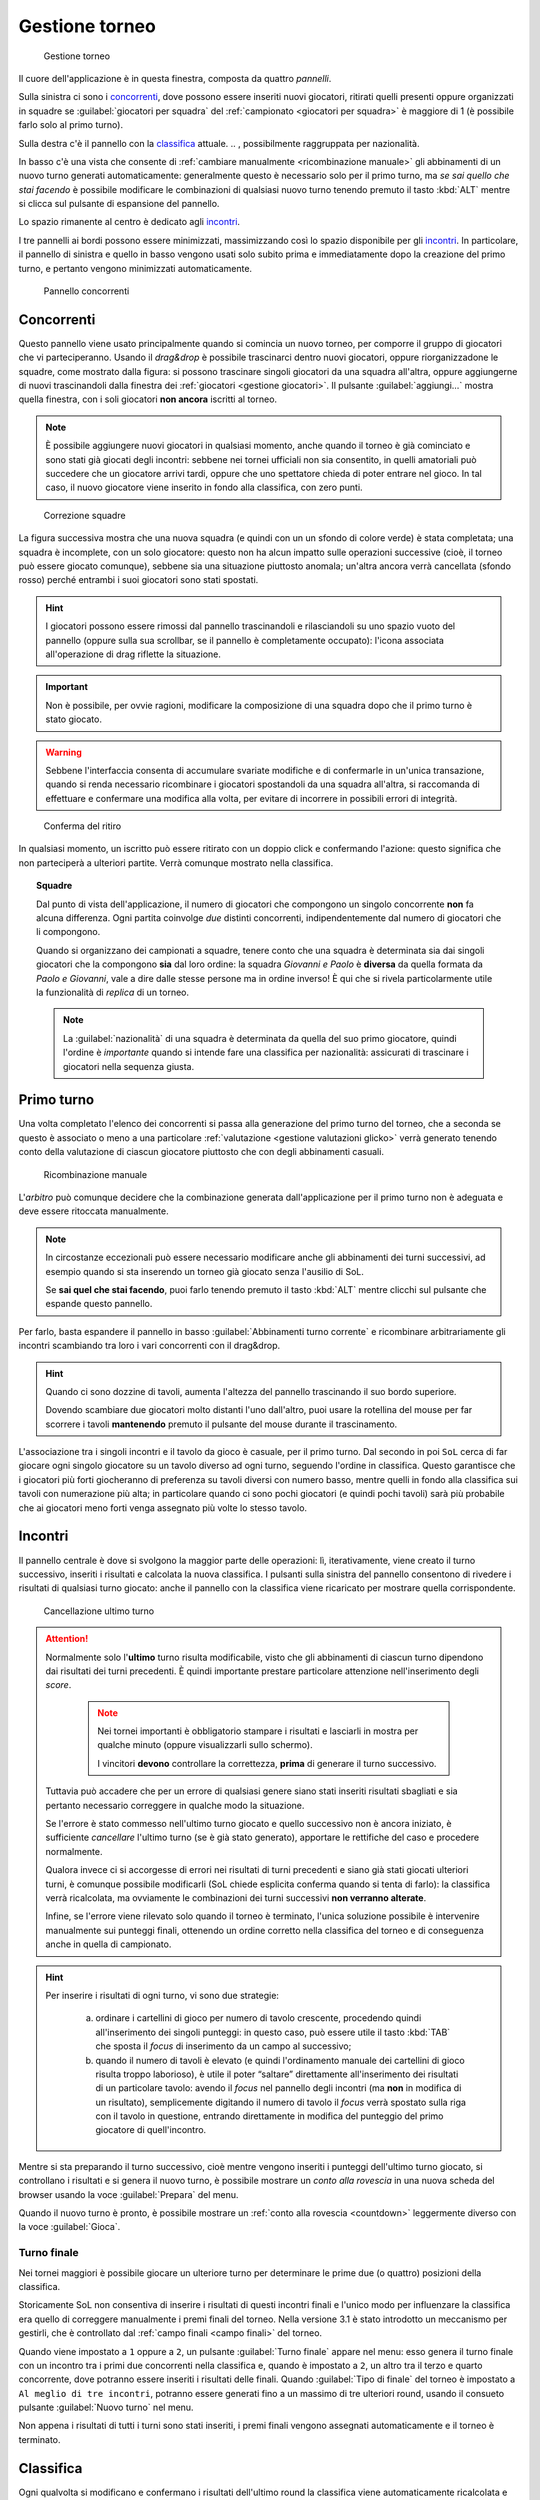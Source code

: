 .. -*- coding: utf-8 -*-
.. :Project:   SoL
.. :Created:   mer 25 dic 2013 12:19:30 CET
.. :Author:    Lele Gaifax <lele@metapensiero.it>
.. :License:   GNU General Public License version 3 or later
.. :Copyright: © 2013, 2014, 2015, 2016, 2018, 2020 Lele Gaifax
..

.. _gestione torneo:

Gestione torneo
===============

.. figure:: torneo.png

   Gestione torneo

Il cuore dell'applicazione è in questa finestra, composta da quattro *pannelli*.

Sulla sinistra ci sono i `concorrenti`_, dove possono essere inseriti nuovi giocatori, ritirati
quelli presenti oppure organizzati in squadre se :guilabel:`giocatori per squadra` del
:ref:`campionato <giocatori per squadra>` è maggiore di 1 (è possibile farlo solo al primo
turno).

Sulla destra c'è il pannello con la classifica_ attuale.
.. , possibilmente raggruppata per nazionalità.

In basso c'è una vista che consente di :ref:`cambiare manualmente <ricombinazione manuale>` gli
abbinamenti di un nuovo turno generati automaticamente: generalmente questo è necessario solo
per il primo turno, ma *se sai quello che stai facendo* è possibile modificare le combinazioni
di qualsiasi nuovo turno tenendo premuto il tasto :kbd:`ALT` mentre si clicca sul pulsante di
espansione del pannello.

Lo spazio rimanente al centro è dedicato agli incontri_.

I tre pannelli ai bordi possono essere minimizzati, massimizzando così lo spazio disponibile
per gli incontri_. In particolare, il pannello di sinistra e quello in basso vengono usati solo
subito prima e immediatamente dopo la creazione del primo turno, e pertanto vengono minimizzati
automaticamente.

.. _pannello concorrenti:

.. figure:: concorrenti_1.png
   :figclass: float-right

   Pannello concorrenti

Concorrenti
-----------

Questo pannello viene usato principalmente quando si comincia un nuovo torneo, per comporre il
gruppo di giocatori che vi parteciperanno. Usando il *drag&drop* è possibile trascinarci dentro
nuovi giocatori, oppure riorganizzadone le squadre, come mostrato dalla figura: si possono
trascinare singoli giocatori da una squadra all'altra, oppure aggiungerne di nuovi
trascinandoli dalla finestra dei :ref:`giocatori <gestione giocatori>`. Il pulsante
:guilabel:`aggiungi…` mostra quella finestra, con i soli giocatori **non ancora** iscritti al
torneo.

.. note:: È possibile aggiungere nuovi giocatori in qualsiasi momento, anche quando il torneo è
          già cominciato e sono stati già giocati degli incontri: sebbene nei tornei ufficiali
          non sia consentito, in quelli amatoriali può succedere che un giocatore arrivi tardi,
          oppure che uno spettatore chieda di poter entrare nel gioco. In tal caso, il nuovo
          giocatore viene inserito in fondo alla classifica, con zero punti.

.. figure:: concorrenti_2.png
   :figclass: float-left

   Correzione squadre

La figura successiva mostra che una nuova squadra (e quindi con un un sfondo di colore verde) è
stata completata; una squadra è incomplete, con un solo giocatore: questo non ha alcun impatto
sulle operazioni successive (cioè, il torneo può essere giocato comunque), sebbene sia una
situazione piuttosto anomala; un'altra ancora verrà cancellata (sfondo rosso) perché entrambi i
suoi giocatori sono stati spostati.

.. hint:: I giocatori possono essere rimossi dal pannello trascinandoli e rilasciandoli su uno
          spazio vuoto del pannello (oppure sulla sua scrollbar, se il pannello è completamente
          occupato): l'icona associata all'operazione di drag riflette la situazione.

.. important:: Non è possibile, per ovvie ragioni, modificare la composizione di una squadra
               dopo che il primo turno è stato giocato.

.. warning:: Sebbene l'interfaccia consenta di accumulare svariate modifiche e di confermarle
             in un'unica transazione, quando si renda necessario ricombinare i giocatori
             spostandoli da una squadra all'altra, si raccomanda di effettuare e confermare una
             modifica alla volta, per evitare di incorrere in possibili errori di integrità.

.. figure:: ritira.png
   :figclass: float-right

   Conferma del ritiro

In qualsiasi momento, un iscritto può essere ritirato con un doppio click e confermando
l'azione: questo significa che non parteciperà a ulteriori partite. Verrà comunque mostrato
nella classifica.

.. topic:: Squadre

   Dal punto di vista dell'applicazione, il numero di giocatori che compongono un singolo
   concorrente **non** fa alcuna differenza. Ogni partita coinvolge *due* distinti concorrenti,
   indipendentemente dal numero di giocatori che li compongono.

   Quando si organizzano dei campionati a squadre, tenere conto che una squadra è determinata
   sia dai singoli giocatori che la compongono **sia** dal loro ordine: la squadra `Giovanni e
   Paolo` è **diversa** da quella formata da `Paolo e Giovanni`, vale a dire dalle stesse
   persone ma in ordine inverso! È qui che si rivela particolarmente utile la funzionalità di
   `replica` di un torneo.

   .. note:: La :guilabel:`nazionalità` di una squadra è determinata da quella del suo primo
             giocatore, quindi l'ordine è *importante* quando si intende fare una classifica
             per nazionalità: assicurati di trascinare i giocatori nella sequenza giusta.


Primo turno
-----------

Una volta completato l'elenco dei concorrenti si passa alla generazione del primo turno del
torneo, che a seconda se questo è associato o meno a una particolare :ref:`valutazione
<gestione valutazioni glicko>` verrà generato tenendo conto della valutazione di ciascun
giocatore piuttosto che con degli abbinamenti casuali.

.. _ricombinazione manuale:

.. figure:: primoturno.png
   :figclass: float-left

   Ricombinazione manuale

L'`arbitro` può comunque decidere che la combinazione generata dall'applicazione per il primo
turno non è adeguata e deve essere ritoccata manualmente.

.. note::

   In circostanze eccezionali può essere necessario modificare anche gli abbinamenti dei turni
   successivi, ad esempio quando si sta inserendo un torneo già giocato senza l'ausilio di SoL.

   Se **sai quel che stai facendo**, puoi farlo tenendo premuto il tasto :kbd:`ALT` mentre
   clicchi sul pulsante che espande questo pannello.

Per farlo, basta espandere il pannello in basso :guilabel:`Abbinamenti turno corrente` e
ricombinare arbitrariamente gli incontri scambiando tra loro i vari concorrenti con il
drag&drop.

.. hint::

   Quando ci sono dozzine di tavoli, aumenta l'altezza del pannello trascinando il suo bordo
   superiore.

   Dovendo scambiare due giocatori molto distanti l'uno dall'altro, puoi usare la rotellina del
   mouse per far scorrere i tavoli **mantenendo** premuto il pulsante del mouse durante il
   trascinamento.

L'associazione tra i singoli incontri e il tavolo da gioco è casuale, per il primo turno. Dal
secondo in poi ``SoL`` cerca di far giocare ogni singolo giocatore su un tavolo diverso ad ogni
turno, seguendo l'ordine in classifica. Questo garantisce che i giocatori più forti giocheranno
di preferenza su tavoli diversi con numero basso, mentre quelli in fondo alla classifica sui
tavoli con numerazione più alta; in particolare quando ci sono pochi giocatori (e quindi pochi
tavoli) sarà più probabile che ai giocatori meno forti venga assegnato più volte lo stesso
tavolo.

Incontri
--------

Il pannello centrale è dove si svolgono la maggior parte delle operazioni: lì, iterativamente,
viene creato il turno successivo, inseriti i risultati e calcolata la nuova classifica. I
pulsanti sulla sinistra del pannello consentono di rivedere i risultati di qualsiasi turno
giocato: anche il pannello con la classifica viene ricaricato per mostrare quella
corrispondente.

.. figure:: cancellaturno.png
   :figclass: float-right

   Cancellazione ultimo turno

.. attention::

   Normalmente solo l'**ultimo** turno risulta modificabile, visto che gli abbinamenti di
   ciascun turno dipendono dai risultati dei turni precedenti. È quindi importante prestare
   particolare attenzione nell'inserimento degli *score*.

     .. note:: Nei tornei importanti è obbligatorio stampare i risultati e lasciarli in mostra
               per qualche minuto (oppure visualizzarli sullo schermo).

               I vincitori **devono** controllare la correttezza, **prima** di generare il
               turno successivo.

   Tuttavia può accadere che per un errore di qualsiasi genere siano stati inseriti risultati
   sbagliati e sia pertanto necessario correggere in qualche modo la situazione.

   Se l'errore è stato commesso nell'ultimo turno giocato e quello successivo non è ancora
   iniziato, è sufficiente *cancellare* l'ultimo turno (se è già stato generato), apportare le
   rettifiche del caso e procedere normalmente.

   Qualora invece ci si accorgesse di errori nei risultati di turni precedenti e siano già
   stati giocati ulteriori turni, è comunque possibile modificarli (SoL chiede esplicita
   conferma quando si tenta di farlo): la classifica verrà ricalcolata, ma ovviamente le
   combinazioni dei turni successivi **non verranno alterate**.

   Infine, se l'errore viene rilevato solo quando il torneo è terminato, l'unica soluzione
   possibile è intervenire manualmente sui punteggi finali, ottenendo un ordine corretto nella
   classifica del torneo e di conseguenza anche in quella di campionato.

.. hint::

   Per inserire i risultati di ogni turno, vi sono due strategie:

     a. ordinare i cartellini di gioco per numero di tavolo crescente, procedendo quindi
        all'inserimento dei singoli punteggi: in questo caso, può essere utile il tasto
        :kbd:`TAB` che sposta il *focus* di inserimento da un campo al successivo;

     b. quando il numero di tavoli è elevato (e quindi l'ordinamento manuale dei cartellini di
        gioco risulta troppo laborioso), è utile il poter “saltare” direttamente
        all'inserimento dei risultati di un particolare tavolo: avendo il *focus* nel pannello
        degli incontri (ma **non** in modifica di un risultato), semplicemente digitando il
        numero di tavolo il *focus* verrà spostato sulla riga con il tavolo in questione,
        entrando direttamente in modifica del punteggio del primo giocatore di quell'incontro.

Mentre si sta preparando il turno successivo, cioè mentre vengono inseriti i punteggi
dell'ultimo turno giocato, si controllano i risultati e si genera il nuovo turno, è possibile
mostrare un `conto alla rovescia` in una nuova scheda del browser usando la voce
:guilabel:`Prepara` del menu.

Quando il nuovo turno è pronto, è possibile mostrare un :ref:`conto alla rovescia <countdown>`
leggermente diverso con la voce :guilabel:`Gioca`.

.. _turno finale:

Turno finale
~~~~~~~~~~~~

Nei tornei maggiori è possibile giocare un ulteriore turno per determinare le prime due (o
quattro) posizioni della classifica.

Storicamente SoL non consentiva di inserire i risultati di questi incontri finali e l'unico
modo per influenzare la classifica era quello di correggere manualmente i premi finali del
torneo. Nella versione 3.1 è stato introdotto un meccanismo per gestirli, che è controllato dal
:ref:`campo finali <campo finali>` del torneo.

Quando viene impostato a ``1`` oppure a ``2``, un pulsante :guilabel:`Turno finale` appare nel
menu: esso genera il turno finale con un incontro tra i primi due concorrenti nella classifica
e, quando è impostato a ``2``, un altro tra il terzo e quarto concorrente, dove potranno essere
inseriti i risultati delle finali. Quando :guilabel:`Tipo di finale` del torneo è impostato a
``Al meglio di tre incontri``, potranno essere generati fino a un massimo di tre ulteriori
round, usando il consueto pulsante :guilabel:`Nuovo turno` nel menu.

Non appena i risultati di tutti i turni sono stati inseriti, i premi finali vengono assegnati
automaticamente e il torneo è terminato.

..
   .. figure:: classnazione.png
      :figclass: float-right

      Classifica raggruppata per nazionalità

Classifica
----------

Ogni qualvolta si modificano e confermano i risultati dell'ultimo round la classifica viene
automaticamente ricalcolata e mostrata qui. La colonna :guilabel:`premio` è generalmente
visibile solo dopo aver effettuato la *premiazione finale*.

.. È possibile vedere la *classifica per nazione*, raggruppando i dati per nazionalità. Il
   pulsante di :guilabel:`stampa` tiene conto della modalità attiva e quindi crea la classifica
   normale oppure quella raggruppata.

.. hint:: Con un doppio click su un giocatore il pannello degli incontri_ si focalizza
          mostrando solo gli incontri effettuati da quel giocatore. È possibile mostrare il
          dettaglio di altri giocatori, sempre col doppio click sul nome. La vista tradizionale
          viene ripristinata sia facendo doppio click una seconda volta sul medesimo giocatore
          e comunque quando viene creato un nuovo turno di gioco.

Dopo aver effettuato la :guilabel:`Premiazione` la colonna :guilabel:`premio` può essere
modificata, consentendo così di forzare i premi assegnati, piuttosto che scambiare
eventualmente l'ordine dei giocatori in testa in base all'esito della finale.
